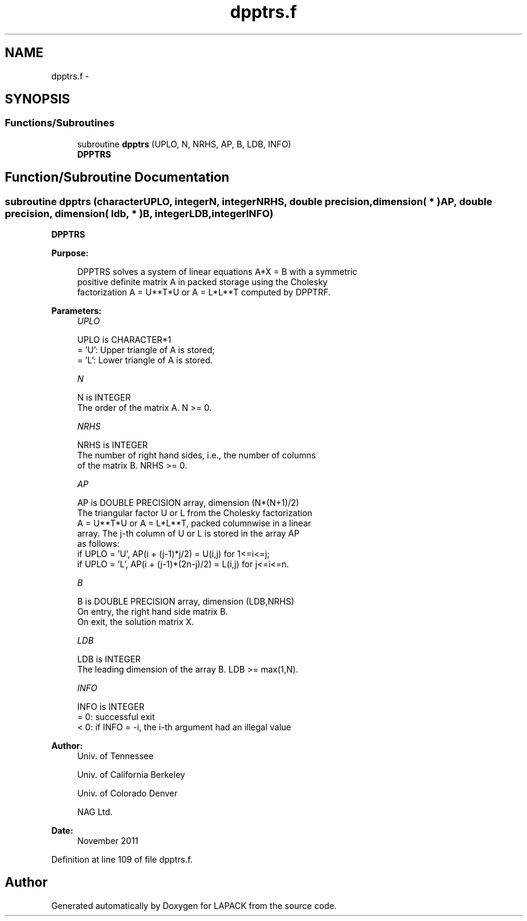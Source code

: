 .TH "dpptrs.f" 3 "Sat Nov 16 2013" "Version 3.4.2" "LAPACK" \" -*- nroff -*-
.ad l
.nh
.SH NAME
dpptrs.f \- 
.SH SYNOPSIS
.br
.PP
.SS "Functions/Subroutines"

.in +1c
.ti -1c
.RI "subroutine \fBdpptrs\fP (UPLO, N, NRHS, AP, B, LDB, INFO)"
.br
.RI "\fI\fBDPPTRS\fP \fP"
.in -1c
.SH "Function/Subroutine Documentation"
.PP 
.SS "subroutine dpptrs (characterUPLO, integerN, integerNRHS, double precision, dimension( * )AP, double precision, dimension( ldb, * )B, integerLDB, integerINFO)"

.PP
\fBDPPTRS\fP  
.PP
\fBPurpose: \fP
.RS 4

.PP
.nf
 DPPTRS solves a system of linear equations A*X = B with a symmetric
 positive definite matrix A in packed storage using the Cholesky
 factorization A = U**T*U or A = L*L**T computed by DPPTRF.
.fi
.PP
 
.RE
.PP
\fBParameters:\fP
.RS 4
\fIUPLO\fP 
.PP
.nf
          UPLO is CHARACTER*1
          = 'U':  Upper triangle of A is stored;
          = 'L':  Lower triangle of A is stored.
.fi
.PP
.br
\fIN\fP 
.PP
.nf
          N is INTEGER
          The order of the matrix A.  N >= 0.
.fi
.PP
.br
\fINRHS\fP 
.PP
.nf
          NRHS is INTEGER
          The number of right hand sides, i.e., the number of columns
          of the matrix B.  NRHS >= 0.
.fi
.PP
.br
\fIAP\fP 
.PP
.nf
          AP is DOUBLE PRECISION array, dimension (N*(N+1)/2)
          The triangular factor U or L from the Cholesky factorization
          A = U**T*U or A = L*L**T, packed columnwise in a linear
          array.  The j-th column of U or L is stored in the array AP
          as follows:
          if UPLO = 'U', AP(i + (j-1)*j/2) = U(i,j) for 1<=i<=j;
          if UPLO = 'L', AP(i + (j-1)*(2n-j)/2) = L(i,j) for j<=i<=n.
.fi
.PP
.br
\fIB\fP 
.PP
.nf
          B is DOUBLE PRECISION array, dimension (LDB,NRHS)
          On entry, the right hand side matrix B.
          On exit, the solution matrix X.
.fi
.PP
.br
\fILDB\fP 
.PP
.nf
          LDB is INTEGER
          The leading dimension of the array B.  LDB >= max(1,N).
.fi
.PP
.br
\fIINFO\fP 
.PP
.nf
          INFO is INTEGER
          = 0:  successful exit
          < 0:  if INFO = -i, the i-th argument had an illegal value
.fi
.PP
 
.RE
.PP
\fBAuthor:\fP
.RS 4
Univ\&. of Tennessee 
.PP
Univ\&. of California Berkeley 
.PP
Univ\&. of Colorado Denver 
.PP
NAG Ltd\&. 
.RE
.PP
\fBDate:\fP
.RS 4
November 2011 
.RE
.PP

.PP
Definition at line 109 of file dpptrs\&.f\&.
.SH "Author"
.PP 
Generated automatically by Doxygen for LAPACK from the source code\&.
